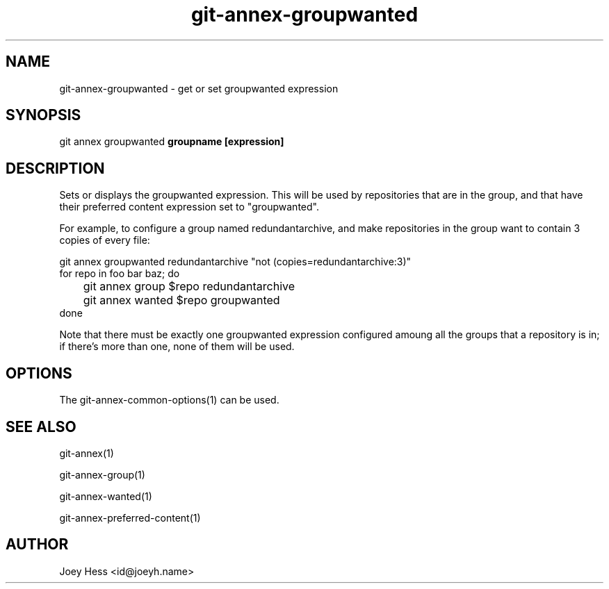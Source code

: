 .TH git-annex-groupwanted 1
.SH NAME
git-annex-groupwanted \- get or set groupwanted expression
.PP
.SH SYNOPSIS
git annex groupwanted \fBgroupname [expression]\fP
.PP
.SH DESCRIPTION
Sets or displays the groupwanted expression. This will be used by
repositories that are in the group, and that have their preferred
content expression set to "groupwanted".
.PP
For example, to configure a group named redundantarchive, and
make repositories in the group want to contain 3 copies of every file:
.PP
 git annex groupwanted redundantarchive "not (copies=redundantarchive:3)"
 for repo in foo bar baz; do
 	git annex group $repo redundantarchive
 	git annex wanted $repo groupwanted
 done
.PP
Note that there must be exactly one groupwanted expression configured
amoung all the groups that a repository is in; if there's more than one,
none of them will be used.
.PP
.SH OPTIONS
.IP "The git-annex\-common\-options(1) can be used."
.IP
.SH SEE ALSO
git-annex(1)
.PP
git-annex\-group(1)
.PP
git-annex\-wanted(1)
.PP
git-annex\-preferred\-content(1)
.PP
.SH AUTHOR
Joey Hess <id@joeyh.name>
.PP
.PP

